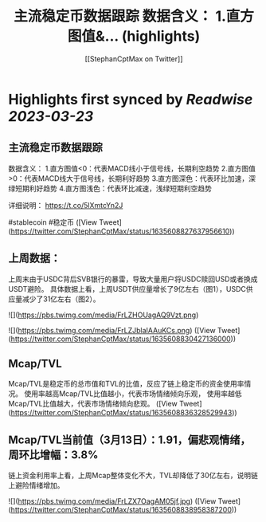 :PROPERTIES:
:title: 主流稳定币数据跟踪 数据含义： 1.直方图值&... (highlights)
:author: [[StephanCptMax on Twitter]]
:full-title: "主流稳定币数据跟踪 数据含义： 1.直方图值&..."
:category: #tweets
:url: https://twitter.com/StephanCptMax/status/1635608827637956610
:END:

* Highlights first synced by [[Readwise]] [[2023-03-23]]
** 主流稳定币数据跟踪

数据含义：
1.直方图值<0：代表MACD线小于信号线，长期利空趋势
2.直方图值>0：代表MACD线大于信号线，长期利好趋势
3.直方图深色：代表环比加速，深绿短期利好趋势
4.直方图浅色：代表环比减速，浅绿短期利空趋势

详细说明：
https://t.co/5lXmtcYn2J

#stablecoin #稳定币 ([View Tweet](https://twitter.com/StephanCptMax/status/1635608827637956610))
** 上周数据：

上周末由于USDC背后SVB银行的暴雷，导致大量用户将USDC赎回USD或者换成USDT避险。
具体数据上看，上周USDT供应量增长了9亿左右（图1），USDC供应量减少了31亿左右（图2）。 

![](https://pbs.twimg.com/media/FrLZHOUagAQ9Vzt.png) 

![](https://pbs.twimg.com/media/FrLZJblaIAAuKCs.png) ([View Tweet](https://twitter.com/StephanCptMax/status/1635608830427136000))
** Mcap/TVL

Mcap/TVL是稳定币的总市值和TVL的比值，反应了链上稳定币的资金使用率情况。
使用率越高Mcap/TVL比值越小，代表市场情绪倾向乐观，
使用率越低Mcap/TVL比值越大，代表市场情绪倾向悲观。 ([View Tweet](https://twitter.com/StephanCptMax/status/1635608836328529943))
** Mcap/TVL当前值（3月13日）：1.91，偏悲观情绪，周环比增幅：3.8%

链上资金利用率上看，上周Mcap整体变化不大，TVL却降低了30亿左右，说明链上避险情绪增加。 

![](https://pbs.twimg.com/media/FrLZX7OagAM05jf.jpg) ([View Tweet](https://twitter.com/StephanCptMax/status/1635608838958387200))